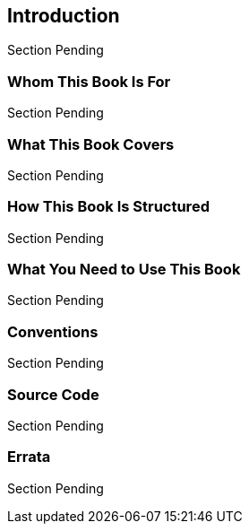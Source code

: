 == Introduction
Section Pending

=== Whom This Book Is For
Section Pending


=== What This Book Covers
Section Pending


=== How This Book Is Structured
Section Pending


=== What You Need to Use This Book
Section Pending


=== Conventions
Section Pending


=== Source Code
Section Pending


=== Errata
Section Pending


